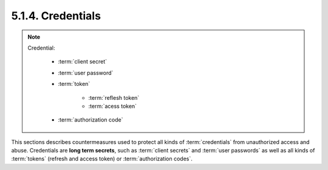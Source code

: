 5.1.4.  Credentials
^^^^^^^^^^^^^^^^^^^^^^^^^^^

.. note::

    Credential:

        - :term:`client secret`
        - :term:`user password`
        - :term:`token`

            - :term:`reflesh token`
            - :term:`acess token`

        - :term:`authorization code`

This sections describes countermeasures used to protect all kinds of :term:`credentials` 
from unauthorized access and abuse.  
Credentials are **long term secrets**, such as :term:`client secrets` and :term:`user passwords` 
as well as all kinds of :term:`tokens` 
(refresh and access token) or :term:`authorization codes`.


